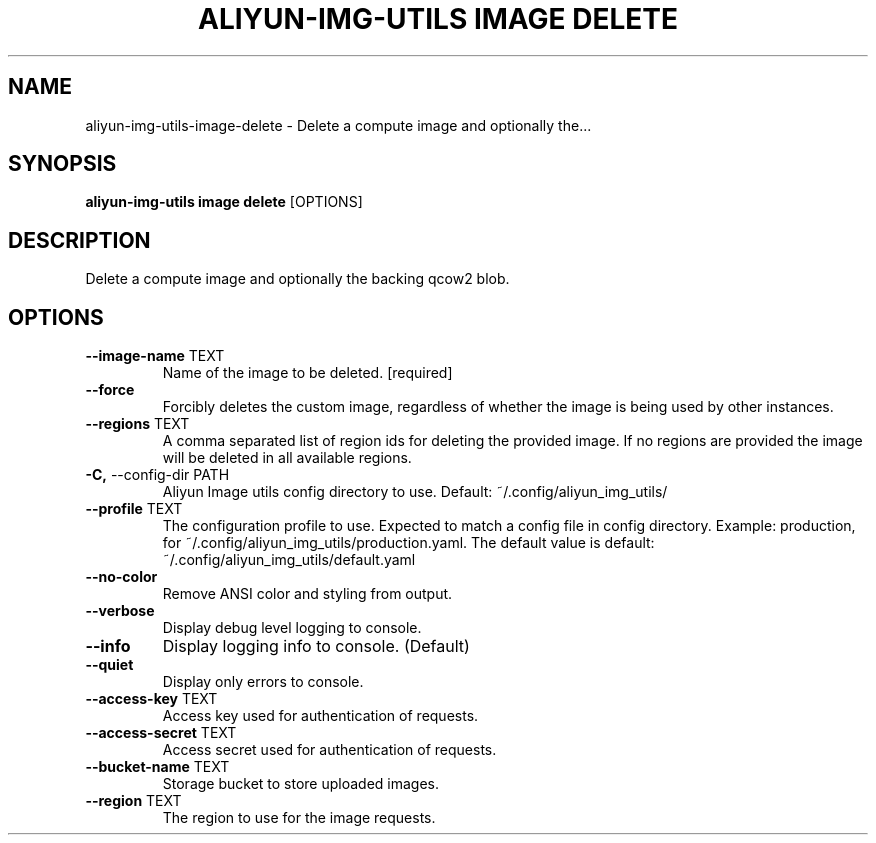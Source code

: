 .TH "ALIYUN-IMG-UTILS IMAGE DELETE" "1" "2025-05-19" "2.3.0" "aliyun-img-utils image delete Manual"
.SH NAME
aliyun-img-utils\-image\-delete \- Delete a compute image and optionally the...
.SH SYNOPSIS
.B aliyun-img-utils image delete
[OPTIONS]
.SH DESCRIPTION
Delete a compute image and optionally the backing qcow2 blob.
.SH OPTIONS
.TP
\fB\-\-image\-name\fP TEXT
Name of the image to be deleted.  [required]
.TP
\fB\-\-force\fP
Forcibly deletes the custom image, regardless of whether the image is being used by other instances.
.TP
\fB\-\-regions\fP TEXT
A comma separated list of region ids for deleting the provided image. If no regions are provided the image will be deleted in all available regions.
.TP
\fB\-C,\fP \-\-config\-dir PATH
Aliyun Image utils config directory to use. Default: ~/.config/aliyun_img_utils/
.TP
\fB\-\-profile\fP TEXT
The configuration profile to use. Expected to match a config file in config directory. Example: production, for ~/.config/aliyun_img_utils/production.yaml. The default value is default: ~/.config/aliyun_img_utils/default.yaml
.TP
\fB\-\-no\-color\fP
Remove ANSI color and styling from output.
.TP
\fB\-\-verbose\fP
Display debug level logging to console.
.TP
\fB\-\-info\fP
Display logging info to console. (Default)
.TP
\fB\-\-quiet\fP
Display only errors to console.
.TP
\fB\-\-access\-key\fP TEXT
Access key used for authentication of requests.
.TP
\fB\-\-access\-secret\fP TEXT
Access secret used for authentication of requests.
.TP
\fB\-\-bucket\-name\fP TEXT
Storage bucket to store uploaded images.
.TP
\fB\-\-region\fP TEXT
The region to use for the image requests.
